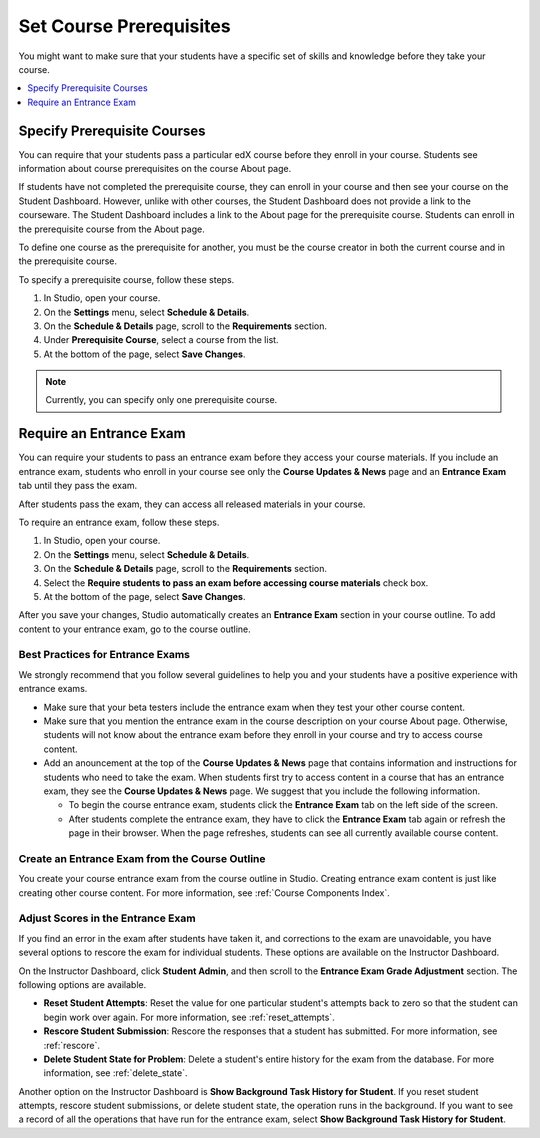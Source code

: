 .. _Set Course Prerequisites:

#########################
Set Course Prerequisites
#########################

You might want to make sure that your students have a specific set of skills
and knowledge before they take your course.

.. contents::
 :local:
 :depth: 1


.. _Specify Prerequisite Courses:

****************************
Specify Prerequisite Courses
****************************

You can require that your students pass a particular edX course before they
enroll in your course. Students see information about course prerequisites on
the course About page.

.. image:: ../../../shared/images/PrereqAboutPage.png
  :width: 500
  :alt: A course About page with prerequisite course information circled.

If students have not completed the prerequisite course, they can enroll in your
course and then see your course on the Student Dashboard. However, unlike with
other courses, the Student Dashboard does not provide a link to the courseware.
The Student Dashboard includes a link to the About page for the prerequisite
course. Students can enroll in the prerequisite course from the About page.

.. image:: ../../../shared/images/Prereq_StudentDashboard.png
  :width: 500
  :alt: The Student Dashboard with an available course and a course that is
      unavailable because it has a prerequisite.

To define one course as the prerequisite for another, you must be the course
creator in both the current course and in the prerequisite course.

To specify a prerequisite course, follow these steps.

#. In Studio, open your course.
#. On the **Settings** menu, select **Schedule & Details**.
#. On the **Schedule & Details** page, scroll to the **Requirements** section.
#. Under **Prerequisite Course**, select a course from the list.
#. At the bottom of the page, select **Save Changes**.

.. note:: Currently, you can specify only one prerequisite course.


.. _Require an Entrance Exam:

****************************
Require an Entrance Exam
****************************

You can require your students to pass an entrance exam before they access your
course materials. If you include an entrance exam, students who enroll in your
course see only the **Course Updates & News** page and an **Entrance Exam** tab
until they pass the exam.

.. image:: ../../../shared/images/EntEx_LandingPage.png
  :width: 500
  :alt: The Course Updates & News page with the Entrance Exam tab circled on
   the left.


After students pass the exam, they can access all released materials in your
course.

To require an entrance exam, follow these steps.

#. In Studio, open your course.
#. On the **Settings** menu, select **Schedule & Details**.
#. On the **Schedule & Details** page, scroll to the **Requirements** section.
#. Select the **Require students to pass an exam before accessing course
   materials** check box.
#. At the bottom of the page, select **Save Changes**.

After you save your changes, Studio automatically creates an **Entrance Exam**
section in your course outline. To add content to your entrance exam, go to the
course outline.

==================================
Best Practices for Entrance Exams
==================================

We strongly recommend that you follow several guidelines to help you and your
students have a positive experience with entrance exams.

* Make sure that your beta testers include the entrance exam when they test
  your other course content.

* Make sure that you mention the entrance exam in the course description on
  your course About page. Otherwise, students will not know about the entrance
  exam before they enroll in your course and try to access course content.

* Add an anouncement at the top of the **Course Updates & News** page that
  contains information and instructions for students who need to take the exam.
  When students first try to access content in a course that has an entrance
  exam, they see the **Course Updates & News** page. We suggest that you
  include the following information.

  * To begin the course entrance exam, students click the **Entrance Exam** tab
    on the left side of the screen.

  * After students complete the entrance exam, they have to click the
    **Entrance Exam** tab again or refresh the page in their browser. When the
    page refreshes, students can see all currently available course content.

================================================
Create an Entrance Exam from the Course Outline
================================================

You create your course entrance exam from the course outline in Studio.
Creating entrance exam content is just like creating other course content. For
more information, see :ref:`Course Components Index`.

==================================
Adjust Scores in the Entrance Exam
==================================

If you find an error in the exam after students have taken it, and corrections
to the exam are unavoidable, you have several options to rescore the exam for
individual students. These options are available on the Instructor Dashboard.

On the Instructor Dashboard, click **Student Admin**, and then scroll to the
**Entrance Exam Grade Adjustment** section. The following options are
available.

* **Reset Student Attempts**: Reset the value for one particular student's
  attempts back to zero so that the student can begin work over again. For more
  information, see :ref:`reset_attempts`.

* **Rescore Student Submission**: Rescore the responses that a student has
  submitted. For more information, see :ref:`rescore`.

* **Delete Student State for Problem**: Delete a student's entire history for
  the exam from the database. For more information, see :ref:`delete_state`.

Another option on the Instructor Dashboard is **Show Background Task History
for Student**. If you reset student attempts, rescore student submissions, or
delete student state, the operation runs in the background. If you want to see
a record of all the operations that have run for the entrance exam, select
**Show Background Task History for Student**.
